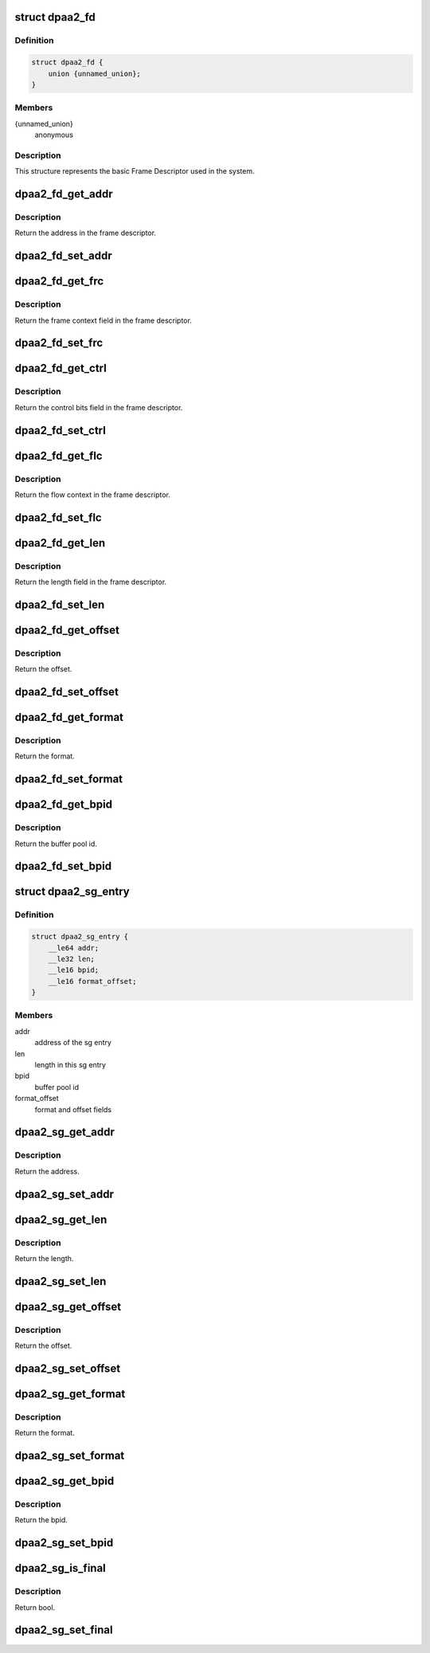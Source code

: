 .. -*- coding: utf-8; mode: rst -*-
.. src-file: drivers/staging/fsl-mc/include/dpaa2-fd.h

.. _`dpaa2_fd`:

struct dpaa2_fd
===============

.. c:type:: struct dpaa2_fd

    Struct describing FDs

.. _`dpaa2_fd.definition`:

Definition
----------

.. code-block:: c

    struct dpaa2_fd {
        union {unnamed_union};
    }

.. _`dpaa2_fd.members`:

Members
-------

{unnamed_union}
    anonymous


.. _`dpaa2_fd.description`:

Description
-----------

This structure represents the basic Frame Descriptor used in the system.

.. _`dpaa2_fd_get_addr`:

dpaa2_fd_get_addr
=================

.. c:function:: dma_addr_t dpaa2_fd_get_addr(const struct dpaa2_fd *fd)

    get the addr field of frame descriptor

    :param const struct dpaa2_fd \*fd:
        the given frame descriptor

.. _`dpaa2_fd_get_addr.description`:

Description
-----------

Return the address in the frame descriptor.

.. _`dpaa2_fd_set_addr`:

dpaa2_fd_set_addr
=================

.. c:function:: void dpaa2_fd_set_addr(struct dpaa2_fd *fd, dma_addr_t addr)

    Set the addr field of frame descriptor

    :param struct dpaa2_fd \*fd:
        the given frame descriptor

    :param dma_addr_t addr:
        the address needs to be set in frame descriptor

.. _`dpaa2_fd_get_frc`:

dpaa2_fd_get_frc
================

.. c:function:: u32 dpaa2_fd_get_frc(const struct dpaa2_fd *fd)

    Get the frame context in the frame descriptor

    :param const struct dpaa2_fd \*fd:
        the given frame descriptor

.. _`dpaa2_fd_get_frc.description`:

Description
-----------

Return the frame context field in the frame descriptor.

.. _`dpaa2_fd_set_frc`:

dpaa2_fd_set_frc
================

.. c:function:: void dpaa2_fd_set_frc(struct dpaa2_fd *fd, u32 frc)

    Set the frame context in the frame descriptor

    :param struct dpaa2_fd \*fd:
        the given frame descriptor

    :param u32 frc:
        the frame context needs to be set in frame descriptor

.. _`dpaa2_fd_get_ctrl`:

dpaa2_fd_get_ctrl
=================

.. c:function:: u32 dpaa2_fd_get_ctrl(const struct dpaa2_fd *fd)

    Get the control bits in the frame descriptor

    :param const struct dpaa2_fd \*fd:
        the given frame descriptor

.. _`dpaa2_fd_get_ctrl.description`:

Description
-----------

Return the control bits field in the frame descriptor.

.. _`dpaa2_fd_set_ctrl`:

dpaa2_fd_set_ctrl
=================

.. c:function:: void dpaa2_fd_set_ctrl(struct dpaa2_fd *fd, u32 ctrl)

    Set the control bits in the frame descriptor

    :param struct dpaa2_fd \*fd:
        the given frame descriptor

    :param u32 ctrl:
        the control bits to be set in the frame descriptor

.. _`dpaa2_fd_get_flc`:

dpaa2_fd_get_flc
================

.. c:function:: dma_addr_t dpaa2_fd_get_flc(const struct dpaa2_fd *fd)

    Get the flow context in the frame descriptor

    :param const struct dpaa2_fd \*fd:
        the given frame descriptor

.. _`dpaa2_fd_get_flc.description`:

Description
-----------

Return the flow context in the frame descriptor.

.. _`dpaa2_fd_set_flc`:

dpaa2_fd_set_flc
================

.. c:function:: void dpaa2_fd_set_flc(struct dpaa2_fd *fd, dma_addr_t flc_addr)

    Set the flow context field of frame descriptor

    :param struct dpaa2_fd \*fd:
        the given frame descriptor

    :param dma_addr_t flc_addr:
        the flow context needs to be set in frame descriptor

.. _`dpaa2_fd_get_len`:

dpaa2_fd_get_len
================

.. c:function:: u32 dpaa2_fd_get_len(const struct dpaa2_fd *fd)

    Get the length in the frame descriptor

    :param const struct dpaa2_fd \*fd:
        the given frame descriptor

.. _`dpaa2_fd_get_len.description`:

Description
-----------

Return the length field in the frame descriptor.

.. _`dpaa2_fd_set_len`:

dpaa2_fd_set_len
================

.. c:function:: void dpaa2_fd_set_len(struct dpaa2_fd *fd, u32 len)

    Set the length field of frame descriptor

    :param struct dpaa2_fd \*fd:
        the given frame descriptor

    :param u32 len:
        the length needs to be set in frame descriptor

.. _`dpaa2_fd_get_offset`:

dpaa2_fd_get_offset
===================

.. c:function:: uint16_t dpaa2_fd_get_offset(const struct dpaa2_fd *fd)

    Get the offset field in the frame descriptor

    :param const struct dpaa2_fd \*fd:
        the given frame descriptor

.. _`dpaa2_fd_get_offset.description`:

Description
-----------

Return the offset.

.. _`dpaa2_fd_set_offset`:

dpaa2_fd_set_offset
===================

.. c:function:: void dpaa2_fd_set_offset(struct dpaa2_fd *fd, uint16_t offset)

    Set the offset field of frame descriptor

    :param struct dpaa2_fd \*fd:
        the given frame descriptor

    :param uint16_t offset:
        the offset needs to be set in frame descriptor

.. _`dpaa2_fd_get_format`:

dpaa2_fd_get_format
===================

.. c:function:: enum dpaa2_fd_format dpaa2_fd_get_format(const struct dpaa2_fd *fd)

    Get the format field in the frame descriptor

    :param const struct dpaa2_fd \*fd:
        the given frame descriptor

.. _`dpaa2_fd_get_format.description`:

Description
-----------

Return the format.

.. _`dpaa2_fd_set_format`:

dpaa2_fd_set_format
===================

.. c:function:: void dpaa2_fd_set_format(struct dpaa2_fd *fd, enum dpaa2_fd_format format)

    Set the format field of frame descriptor

    :param struct dpaa2_fd \*fd:
        the given frame descriptor

    :param enum dpaa2_fd_format format:
        the format needs to be set in frame descriptor

.. _`dpaa2_fd_get_bpid`:

dpaa2_fd_get_bpid
=================

.. c:function:: uint16_t dpaa2_fd_get_bpid(const struct dpaa2_fd *fd)

    Get the bpid field in the frame descriptor

    :param const struct dpaa2_fd \*fd:
        the given frame descriptor

.. _`dpaa2_fd_get_bpid.description`:

Description
-----------

Return the buffer pool id.

.. _`dpaa2_fd_set_bpid`:

dpaa2_fd_set_bpid
=================

.. c:function:: void dpaa2_fd_set_bpid(struct dpaa2_fd *fd, uint16_t bpid)

    Set the bpid field of frame descriptor

    :param struct dpaa2_fd \*fd:
        the given frame descriptor

    :param uint16_t bpid:
        buffer pool id to be set

.. _`dpaa2_sg_entry`:

struct dpaa2_sg_entry
=====================

.. c:type:: struct dpaa2_sg_entry

    the scatter-gathering structure

.. _`dpaa2_sg_entry.definition`:

Definition
----------

.. code-block:: c

    struct dpaa2_sg_entry {
        __le64 addr;
        __le32 len;
        __le16 bpid;
        __le16 format_offset;
    }

.. _`dpaa2_sg_entry.members`:

Members
-------

addr
    address of the sg entry

len
    length in this sg entry

bpid
    buffer pool id

format_offset
    format and offset fields

.. _`dpaa2_sg_get_addr`:

dpaa2_sg_get_addr
=================

.. c:function:: dma_addr_t dpaa2_sg_get_addr(const struct dpaa2_sg_entry *sg)

    Get the address from SG entry

    :param const struct dpaa2_sg_entry \*sg:
        the given scatter-gathering object

.. _`dpaa2_sg_get_addr.description`:

Description
-----------

Return the address.

.. _`dpaa2_sg_set_addr`:

dpaa2_sg_set_addr
=================

.. c:function:: void dpaa2_sg_set_addr(struct dpaa2_sg_entry *sg, dma_addr_t addr)

    Set the address in SG entry

    :param struct dpaa2_sg_entry \*sg:
        the given scatter-gathering object

    :param dma_addr_t addr:
        the address to be set

.. _`dpaa2_sg_get_len`:

dpaa2_sg_get_len
================

.. c:function:: u32 dpaa2_sg_get_len(const struct dpaa2_sg_entry *sg)

    Get the length in SG entry

    :param const struct dpaa2_sg_entry \*sg:
        the given scatter-gathering object

.. _`dpaa2_sg_get_len.description`:

Description
-----------

Return the length.

.. _`dpaa2_sg_set_len`:

dpaa2_sg_set_len
================

.. c:function:: void dpaa2_sg_set_len(struct dpaa2_sg_entry *sg, u32 len)

    Set the length in SG entry

    :param struct dpaa2_sg_entry \*sg:
        the given scatter-gathering object

    :param u32 len:
        the length to be set

.. _`dpaa2_sg_get_offset`:

dpaa2_sg_get_offset
===================

.. c:function:: u16 dpaa2_sg_get_offset(const struct dpaa2_sg_entry *sg)

    Get the offset in SG entry

    :param const struct dpaa2_sg_entry \*sg:
        the given scatter-gathering object

.. _`dpaa2_sg_get_offset.description`:

Description
-----------

Return the offset.

.. _`dpaa2_sg_set_offset`:

dpaa2_sg_set_offset
===================

.. c:function:: void dpaa2_sg_set_offset(struct dpaa2_sg_entry *sg, u16 offset)

    Set the offset in SG entry

    :param struct dpaa2_sg_entry \*sg:
        the given scatter-gathering object

    :param u16 offset:
        the offset to be set

.. _`dpaa2_sg_get_format`:

dpaa2_sg_get_format
===================

.. c:function:: enum dpaa2_sg_format dpaa2_sg_get_format(const struct dpaa2_sg_entry *sg)

    Get the SG format in SG entry

    :param const struct dpaa2_sg_entry \*sg:
        the given scatter-gathering object

.. _`dpaa2_sg_get_format.description`:

Description
-----------

Return the format.

.. _`dpaa2_sg_set_format`:

dpaa2_sg_set_format
===================

.. c:function:: void dpaa2_sg_set_format(struct dpaa2_sg_entry *sg, enum dpaa2_sg_format format)

    Set the SG format in SG entry

    :param struct dpaa2_sg_entry \*sg:
        the given scatter-gathering object

    :param enum dpaa2_sg_format format:
        the format to be set

.. _`dpaa2_sg_get_bpid`:

dpaa2_sg_get_bpid
=================

.. c:function:: u16 dpaa2_sg_get_bpid(const struct dpaa2_sg_entry *sg)

    Get the buffer pool id in SG entry

    :param const struct dpaa2_sg_entry \*sg:
        the given scatter-gathering object

.. _`dpaa2_sg_get_bpid.description`:

Description
-----------

Return the bpid.

.. _`dpaa2_sg_set_bpid`:

dpaa2_sg_set_bpid
=================

.. c:function:: void dpaa2_sg_set_bpid(struct dpaa2_sg_entry *sg, u16 bpid)

    Set the buffer pool id in SG entry

    :param struct dpaa2_sg_entry \*sg:
        the given scatter-gathering object

    :param u16 bpid:
        the bpid to be set

.. _`dpaa2_sg_is_final`:

dpaa2_sg_is_final
=================

.. c:function:: bool dpaa2_sg_is_final(const struct dpaa2_sg_entry *sg)

    Check final bit in SG entry

    :param const struct dpaa2_sg_entry \*sg:
        the given scatter-gathering object

.. _`dpaa2_sg_is_final.description`:

Description
-----------

Return bool.

.. _`dpaa2_sg_set_final`:

dpaa2_sg_set_final
==================

.. c:function:: void dpaa2_sg_set_final(struct dpaa2_sg_entry *sg, bool final)

    Set the final bit in SG entry

    :param struct dpaa2_sg_entry \*sg:
        the given scatter-gathering object

    :param bool final:
        the final boolean to be set

.. This file was automatic generated / don't edit.

